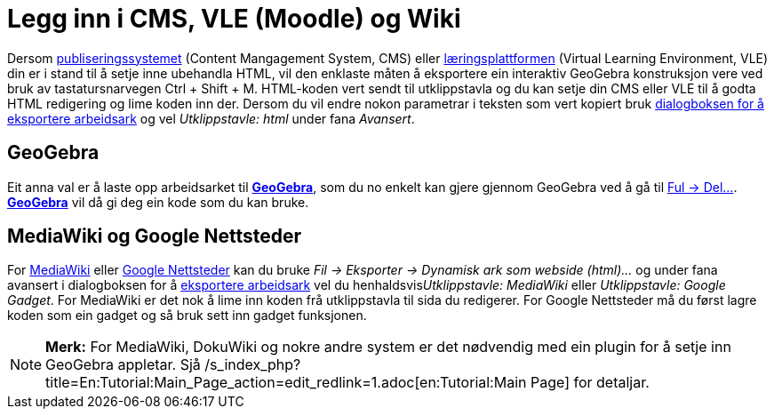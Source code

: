= Legg inn i CMS, VLE (Moodle) og Wiki
:page-en: Embedding_to_CMS_VLE_(Moodle)_and_Wiki
ifdef::env-github[:imagesdir: /nn/modules/ROOT/assets/images]

Dersom https://en.wikipedia.org/wiki/no:Publiseringssystemet[publiseringssystemet] (Content Mangagement System, CMS)
eller https://en.wikipedia.org/wiki/no:L%C3%A6ringsplattform[læringsplattformen] (Virtual Learning Environment, VLE) din
er i stand til å setje inne ubehandla HTML, vil den enklaste måten å eksportere ein interaktiv GeoGebra konstruksjon
vere ved bruk av tastatursnarvegen [.kcode]#Ctrl# + [.kcode]#Shift# + [.kcode]#M#. HTML-koden vert sendt til
utklippstavla og du kan setje din CMS eller VLE til å godta HTML redigering og lime koden inn der. Dersom du vil endre
nokon parametrar i teksten som vert kopiert bruk xref:/Eksporter_dialogboks_for_arbeidsark.adoc[dialogboksen for å
eksportere arbeidsark] og vel _Utklippstavle: html_ under fana _Avansert_.

== GeoGebra

Eit anna val er å laste opp arbeidsarket til http://www.geogebra.org/[*GeoGebra*], som du no enkelt kan gjere gjennom
GeoGebra ved å gå til xref:/Filmeny.adoc[Ful -> Del...]. http://www.geogebra.org/[*GeoGebra*] vil då gi deg ein kode som
du kan bruke.

== MediaWiki og Google Nettsteder

For http://www.mediawiki.org[MediaWiki] eller http://sites.google.com[Google Nettsteder] kan du bruke _Fil -> Eksporter
-> Dynamisk ark som webside (html)..._ og under fana avansert i dialogboksen for å
xref:/Eksporter_dialogboks_for_arbeidsark.adoc[eksportere arbeidsark] vel du henhaldsvis__Utklippstavle: MediaWiki__
eller _Utklippstavle: Google Gadget_. For MediaWiki er det nok å lime inn koden frå utklippstavla til sida du redigerer.
For Google Nettsteder må du først lagre koden som ein gadget og så bruk sett inn gadget funksjonen.

[NOTE]
====

*Merk:* For MediaWiki, DokuWiki og nokre andre system er det nødvendig med ein plugin for å setje inn GeoGebra appletar.
Sjå /s_index_php?title=En:Tutorial:Main_Page_action=edit_redlink=1.adoc[en:Tutorial:Main Page] for detaljar.

====
